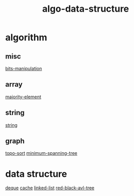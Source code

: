 :PROPERTIES:
:ID:       96476f16-8044-4917-b794-53e8572d68f7
:END:
#+title: algo-data-structure

* algorithm
** misc
[[id:231e9143-82a2-4d13-968f-216279447f12][bits-manipulation]]
** array
[[id:a753702f-0d63-432d-8d36-3dbfca0596be][majority-element]]
** string
[[id:0678b67f-def9-4685-aee6-3e15c5231119][string]]
** graph
[[id:de8c6b97-4b79-4747-9762-3a7b472c1639][topo-sort]]
[[id:d3f9662e-240f-4ad5-bcbe-80adb205058a][minimum-spanning-tree]]

* data structure
[[id:0f42f7e3-222e-4a53-a981-e53aee300f68][deque]]
[[id:f12f8b17-0d81-4950-a475-ec8c572ec770][cache]]
[[id:5ca96713-0063-4276-a5eb-ad62df0daba8][linked-list]]
[[id:88138464-e510-4549-8741-0f8d67179d81][red-black-avl-tree]]
